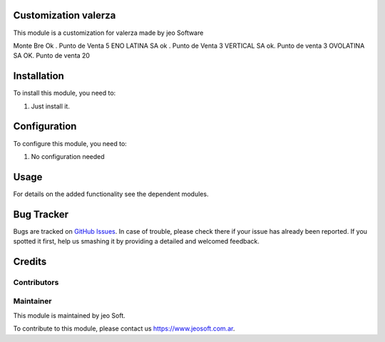 .. |customer| replace:: valerza

.. |company| replace:: jeo Soft

.. |company_logo| image:: https://gist.github.com/jobiols/74e6d9b7c6291f00ef50dba8e68123a6/raw/fa43efd45f08a2455dd91db94c4a58fd5bd3d660/logo-jeo-150x68.jpg
   :alt: jeo Soft
   :target: https://www.jeosoft.com.ar


Customization |customer|
========================

This module is a customization for |customer| made by jeo Software

Monte Bre Ok . Punto de Venta 5
ENO LATINA SA  ok . Punto de Venta 3
VERTICAL SA ok. Punto de venta 3
OVOLATINA  SA OK. Punto de venta 20

Installation
============

To install this module, you need to:

#. Just install it.

Configuration
=============

To configure this module, you need to:

#. No configuration needed

Usage
=====

For details on the added functionality see the dependent modules.

Bug Tracker
===========

Bugs are tracked on `GitHub Issues
<https://github.com/jobiols/cl-vhing/issues>`_. In case of trouble, please
check there if your issue has already been reported. If you spotted it first,
help us smashing it by providing a detailed and welcomed feedback.

Credits
=======

Contributors
------------

Maintainer
----------

|company_logo|

This module is maintained by |company|.

To contribute to this module, please contact us https://www.jeosoft.com.ar.
